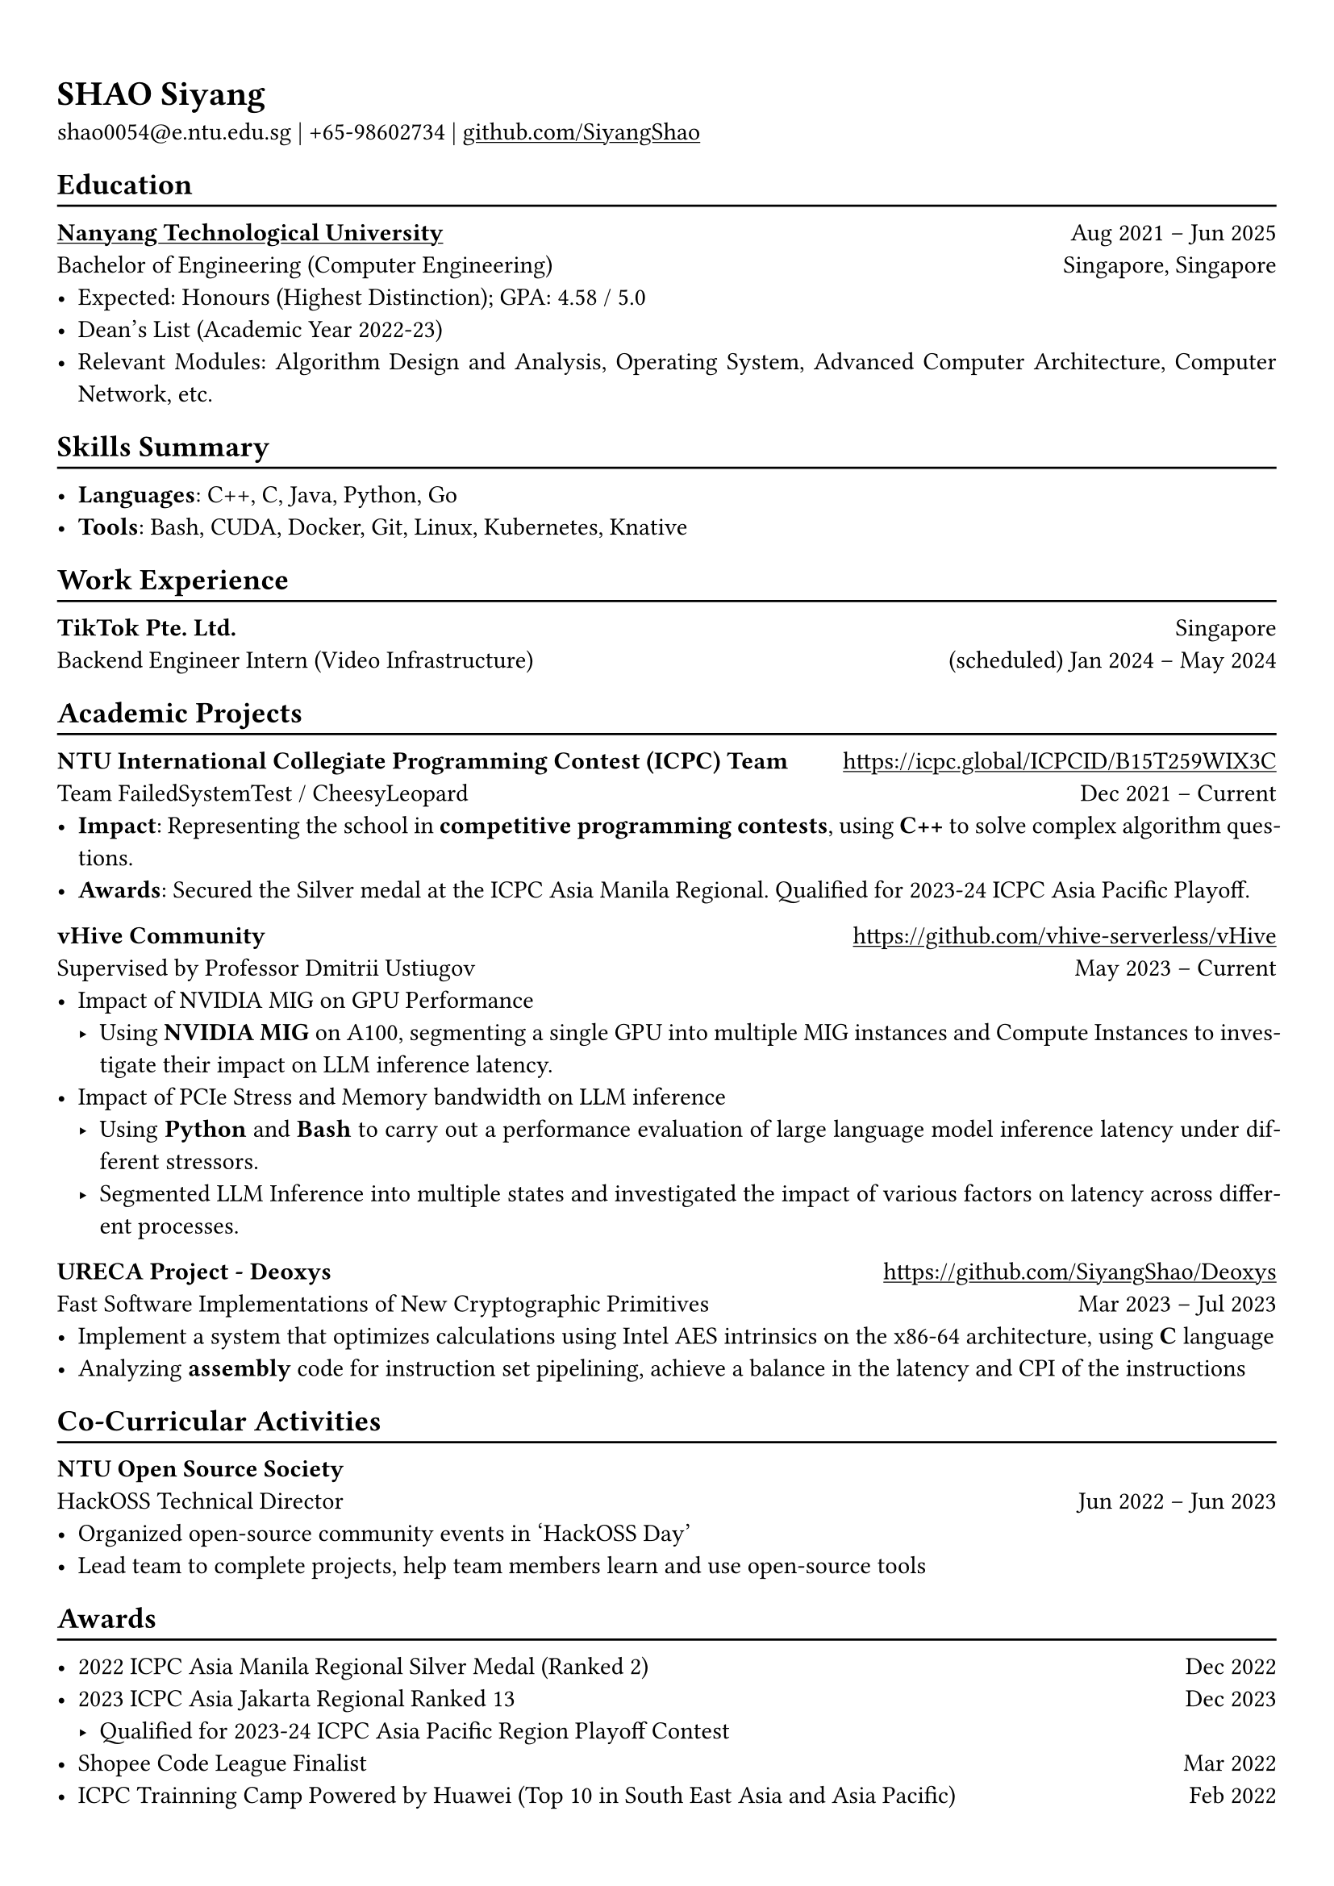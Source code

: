 #show heading: set text(font: "Linux Biolinum")

#show link: underline

// Uncomment the following lines to adjust the size of text
// The recommend resume text size is from `10pt` to `12pt`
#set text(
  size: 11pt,
)

// Feel free to change the margin below to best fit your own CV
#set page(
  margin: (x: 0.9cm, y: 1.3cm),
)

// For more customizable options, please refer to official reference: https://typst.app/docs/reference/

#set par(justify: true)

#let chiline() = {v(-3pt); line(length: 100%); v(-5pt)}

= SHAO Siyang

shao0054\@e.ntu.edu.sg |
+65-98602734 | #link("https://github.com/SiyangShao")[github.com/SiyangShao]

== Education
#chiline()

#link("https://www.ntu.edu.sg/")[*Nanyang Technological University*] #h(1fr) Aug 2021 -- Jun 2025 \
Bachelor of Engineering (Computer Engineering) #h(1fr) Singapore, Singapore\
- Expected: Honours (Highest Distinction); GPA: 4.58 / 5.0
- Dean's List (Academic Year 2022-23)
// - Avaliable Period: January 2024 - June 2024 (Credit bearing)
- Relevant Modules: Algorithm Design and Analysis, Operating System, Advanced Computer Architecture, Computer Network, etc.

// *#lorem(2)* #h(1fr) 2333/23 -- 2333/23 \
// #lorem(5) #h(1fr) #lorem(2) \
// - #lorem(10)

== Skills Summary
#chiline()

- *Languages*: C++, C, Java, Python, Go
- *Tools*: Bash, CUDA, Docker, Git, Linux, Kubernetes, Knative
// *#lorem(2)* #h(1fr) 2333/23 -- 2333/23 \
// #lorem(5) #h(1fr) #lorem(2) \
// - #lorem(20)
// - #lorem(30)
// - #lorem(40)

// *#lorem(2)* #h(1fr) 2333/23 -- 2333/23 \
// #lorem(5) #h(1fr) #lorem(2) \
// - #lorem(20)
// - #lorem(30)
// - #lorem(40)
== Work Experience
#chiline()
*TikTok Pte. Ltd.* #h(1fr) Singapore \
Backend Engineer Intern (Video Infrastructure) #h(1fr) (scheduled) Jan 2024 -- May 2024
== Academic Projects
#chiline()

*NTU International Collegiate Programming Contest (ICPC) Team* #h(1fr) #link("https://icpc.global/ICPCID/B15T259WIX3C") \
Team FailedSystemTest / CheesyLeopard #h(1fr) Dec 2021 -- Current\
- *Impact*: Representing the school in *competitive programming contests*, using *C++* to solve complex algorithm questions. 
- *Awards*: Secured the Silver medal at the ICPC Asia Manila Regional. Qualified for 2023-24 ICPC Asia Pacific Playoff.

*vHive Community* #h(1fr) #link("https://github.com/vhive-serverless/vHive") \
Supervised by Professor Dmitrii Ustiugov #h(1fr) May 2023 -- Current \
// - *GPU support research in vHive*
//   - Tested serverless systems with GPU based on *Knative* and *Kubernetes* framework  
//   - Constructed Knative functions using *Go* to assess serverless GPU applications
//   - Created document and installation script and merged into project
// - *Impact of PCIe Stress Level on Model Latency*
//   - Using *Python* and *Bash* to carry out a performance evaluation of model latency under different PCIe stress levels
//   - Participating in additional research on PCIe-based interference during co-location of models in several situations, including server-grade or edge-grade GPU for multiple small models and managing model-level parallelism within a GPU cluster for large models.
// - *Impact of Memory Bandwidth Stress Level on Model Latency*
//   - Using NVIDIA MIG to research
- Impact of NVIDIA MIG on GPU Performance
  - Using *NVIDIA MIG* on A100, segmenting a single GPU into multiple MIG instances and Compute Instances to investigate their impact on LLM inference latency.
- Impact of PCIe Stress and Memory bandwidth on LLM inference
  - Using *Python* and *Bash* to carry out a performance evaluation of large language model inference latency under different stressors.
  - Segmented LLM Inference into multiple states and investigated the impact of various factors on latency across different processes.
*URECA Project - Deoxys* #h(1fr) #link("https://github.com/SiyangShao/Deoxys") \
Fast Software Implementations of New Cryptographic Primitives #h(1fr) Mar 2023 -- Jul 2023 \
- Implement a system that optimizes calculations using Intel AES intrinsics on the x86-64 architecture, using *C* language
-  Analyzing *assembly* code for instruction set pipelining, achieve a balance in the latency and CPI of the instructions

// *Hawker Centre Website (Software Engineering Course Project)* \
// Team Leader #h(1fr) Feb 2023 - Apr 2023 \
// - Plan a platform for stalls in hawker centres to post there food and for customers to discover hawker centres
// - Design a website with frontend and backend separation, using *Java*, *JavaScript*
// - Based the website on *MongoDB*, *Spring Boot*, and *React* technologies

== Co-Curricular Activities
#chiline()

*NTU Open Source Society* \
HackOSS Technical Director #h(1fr) Jun 2022 -- Jun 2023 \
- Organized open-source community events in 'HackOSS Day'
- Lead team to complete projects, help team members learn and use open-source tools

== Awards
#chiline()

- 2022 ICPC Asia Manila Regional Silver Medal (Ranked 2) #h(1fr) Dec 2022
- 2023 ICPC Asia Jakarta Regional Ranked 13 #h(1fr) Dec 2023
  - Qualified for 2023-24 ICPC Asia Pacific Region Playoff Contest
- Shopee Code League Finalist #h(1fr) Mar 2022
- ICPC Trainning Camp Powered by Huawei (Top 10 in South East Asia and Asia Pacific) #h(1fr) Feb 2022